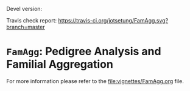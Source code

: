 # #+TITLE:FamAgg: Pedigree Analysis and Familial Aggregation
#+AUTHOR: Johannes Rainer
#+email: johannes.rainer@eurac.edu

# badges:
[[http://www.bioconductor.org/packages/devel/bioc/html/FamAgg.html][http://www.bioconductor.org/shields/years-in-bioc/FamAgg.svg]]

Devel version:
[[http://bioconductor.org/checkResults/devel/bioc-LATEST/FamAgg][http://www.bioconductor.org/shields/build/devel/bioc/FamAgg.svg]]

Travis check report:
[[https://travis-ci.org/jotsetung/FamAgg][https://travis-ci.org/jotsetung/FamAgg.svg?branch=master]]

* =FamAgg=: Pedigree Analysis and Familial Aggregation

For more information please refer to the [[file:vignettes/FamAgg.org]] file.
